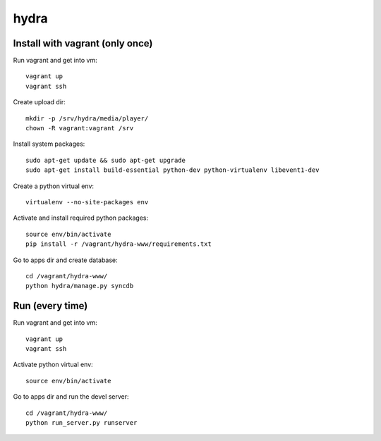 hydra
========


Install with vagrant (only once)
--------------------------------

Run vagrant and get into vm::

    vagrant up
    vagrant ssh

Create upload dir::

    mkdir -p /srv/hydra/media/player/
    chown -R vagrant:vagrant /srv

Install system packages::

    sudo apt-get update && sudo apt-get upgrade
    sudo apt-get install build-essential python-dev python-virtualenv libevent1-dev 

Create a python virtual env::

    virtualenv --no-site-packages env

Activate and install required python packages::

    source env/bin/activate
    pip install -r /vagrant/hydra-www/requirements.txt

Go to apps dir and create database::

    cd /vagrant/hydra-www/
    python hydra/manage.py syncdb


Run (every time)
----------------

Run vagrant and get into vm::

    vagrant up
    vagrant ssh

Activate python virtual env::

    source env/bin/activate

Go to apps dir and run the devel server::

    cd /vagrant/hydra-www/
    python run_server.py runserver